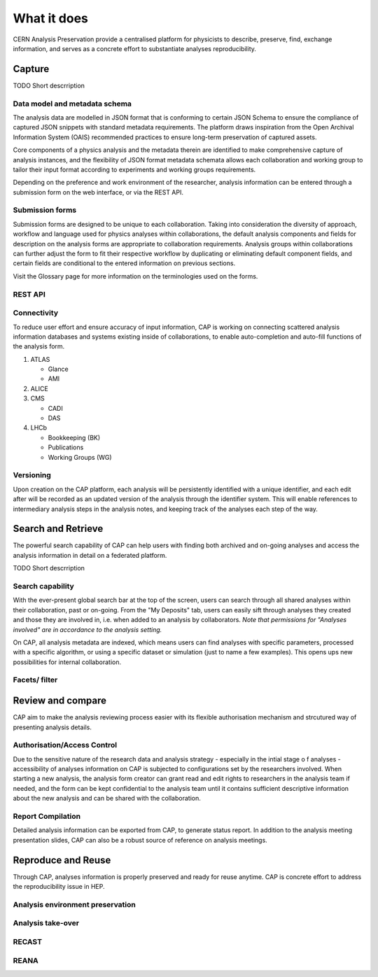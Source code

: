 What it does
=====================================

CERN Analysis Preservation provide a centralised platform for physicists to describe, preserve, find, exchange information, and serves as a concrete effort to substantiate analyses reproducibility.

.. image:: ../_static/cernanalysispreservation_user_stories.png

Capture
-------

TODO Short descrription

Data model and metadata schema
~~~~~~~~~~~~~~~~~~~~~~~~~~~~~~

The analysis data are modelled in JSON format that is conforming to certain JSON Schema to ensure the compliance of captured JSON snippets with standard metadata requirements. The platform draws inspiration from the Open Archival Information System (OAIS) recommended practices to ensure long-term preservation of captured assets.

Core components of a physics analysis and the metadata therein are identified to make comprehensive capture of analysis instances, and the flexibility of JSON format metadata schemata allows each collaboration and working group to tailor their input format according to experiments and working groups requirements.

Depending on the preference and work environment of the researcher, analysis information can be entered through a submission form on the web interface, or via the REST API.

Submission forms
~~~~~~~~~~~~~~~~

Submission forms are designed to be unique to each collaboration. Taking into consideration the diversity of approach, workflow and language used for physics analyses within collaborations, the default analysis components and fields for description on the analysis forms are appropriate to collaboration requirements. Analysis groups within collaborations can further adjust the form to fit their respective workflow by duplicating or eliminating default component fields, and certain fields are conditional to the entered information on previous sections.

Visit the Glossary page for more information on the terminologies used on the forms.

REST API
~~~~~~~~

Connectivity
~~~~~~~~~~~~

To reduce user effort and ensure accuracy of input information, CAP is working on connecting scattered analysis information databases and systems existing inside of collaborations, to enable auto-completion and auto-fill functions of the analysis form.

1. ATLAS

   - Glance
   - AMI

2. ALICE
3. CMS

   - CADI
   - DAS

4. LHCb

   - Bookkeeping (BK)
   - Publications
   - Working Groups (WG)

Versioning
~~~~~~~~~~

Upon creation on the CAP platform, each analysis will be persistently identified with a unique identifier, and each edit after will be recorded as an updated version of the analysis through the identifier system. This will enable references to intermediary analysis steps in the analysis notes, and keeping track of the analyses each step of the way.

Search and Retrieve
-------------------
The powerful search capability of CAP can help users with finding both archived and on-going analyses and access the analysis information in detail on a federated platform.

TODO Short descrription

Search capability
~~~~~~~~~~~~~~~~~

With the ever-present global search bar at the top of the screen, users can search through all shared analyses within their collaboration, past or on-going. From the "My Deposits" tab, users can easily sift through analyses they created and those they are involved in, i.e. when added to an analysis by collaborators.
*Note that permissions for "Analyses involved" are in accordance to the analysis setting.*

On CAP, all analysis metadata are indexed, which means users can find analyses with specific parameters, processed with a specific algorithm, or using a specific dataset or simulation (just to name a few examples). This opens ups new possibilities for internal collaboration.

Facets/ filter
~~~~~~~~~~~~~~

Review and compare
------------------

CAP aim to make the analysis reviewing process easier with its flexible authorisation mechanism and strcutured way of presenting analysis details.

Authorisation/Access Control
~~~~~~~~~~~~~~~~~~~~~~~~~~~~
Due to the sensitive nature of the research data and analysis strategy - especially in the intial stage o f analyses - accessibility of analyses information on CAP is subjected to configurations set by the researchers involved. When starting a new analysis, the analysis form creator can grant read and edit rights to researchers in the analysis team if needed, and the form can be kept confidential to the analysis team until it contains sufficient descriptive information about the new analysis and can be shared with the collaboration.

Report Compilation
~~~~~~~~~~~~~~~~~~
Detailed analysis information can be exported from CAP, to generate status report.
In addition to the analysis meeting presentation slides, CAP can also be a robust source of reference on analysis meetings.

Reproduce and Reuse
-------------------
Through CAP, analyses information is properly preserved and ready for reuse anytime.
CAP is concrete effort to address the reproducibility issue in HEP.


Analysis environment preservation
~~~~~~~~~~~~~~~~~~~~~~~~~~~~~~~~~

Analysis take-over
~~~~~~~~~~~~~~~~~~

RECAST
~~~~~~

REANA
~~~~~
